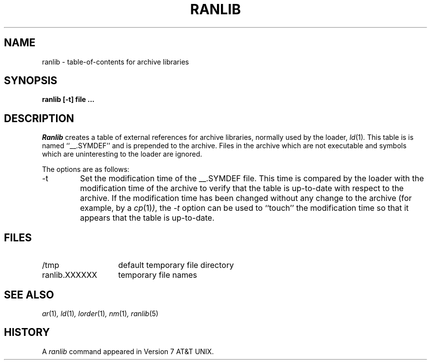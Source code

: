 .\" Copyright (c) 1990 Regents of the University of California.
.\" All rights reserved.
.\"
.\" Redistribution and use in source and binary forms, with or without
.\" modification, are permitted provided that the following conditions
.\" are met:
.\" 1. Redistributions of source code must retain the above copyright
.\"    notice, this list of conditions and the following disclaimer.
.\" 2. Redistributions in binary form must reproduce the above copyright
.\"    notice, this list of conditions and the following disclaimer in the
.\"    documentation and/or other materials provided with the distribution.
.\" 3. All advertising materials mentioning features or use of this software
.\"    must display the following acknowledgement:
.\"	This product includes software developed by the University of
.\"	California, Berkeley and its contributors.
.\" 4. Neither the name of the University nor the names of its contributors
.\"    may be used to endorse or promote products derived from this software
.\"    without specific prior written permission.
.\"
.\" THIS SOFTWARE IS PROVIDED BY THE REGENTS AND CONTRIBUTORS ``AS IS'' AND
.\" ANY EXPRESS OR IMPLIED WARRANTIES, INCLUDING, BUT NOT LIMITED TO, THE
.\" IMPLIED WARRANTIES OF MERCHANTABILITY AND FITNESS FOR A PARTICULAR PURPOSE
.\" ARE DISCLAIMED.  IN NO EVENT SHALL THE REGENTS OR CONTRIBUTORS BE LIABLE
.\" FOR ANY DIRECT, INDIRECT, INCIDENTAL, SPECIAL, EXEMPLARY, OR CONSEQUENTIAL
.\" DAMAGES (INCLUDING, BUT NOT LIMITED TO, PROCUREMENT OF SUBSTITUTE GOODS
.\" OR SERVICES; LOSS OF USE, DATA, OR PROFITS; OR BUSINESS INTERRUPTION)
.\" HOWEVER CAUSED AND ON ANY THEORY OF LIABILITY, WHETHER IN CONTRACT, STRICT
.\" LIABILITY, OR TORT (INCLUDING NEGLIGENCE OR OTHERWISE) ARISING IN ANY WAY
.\" OUT OF THE USE OF THIS SOFTWARE, EVEN IF ADVISED OF THE POSSIBILITY OF
.\" SUCH DAMAGE.
.\"
.\"     @(#)ranlib.1	6.7 (Berkeley) 5/9/91
.\"
.TH RANLIB 1 "May 9, 1991"
.AT 3
.UC 6
.SH NAME
ranlib \- table-of-contents for archive libraries
.SH SYNOPSIS
.nf
.ft B
ranlib [-t] file ...
.fi
.ft R
.SH DESCRIPTION
.I Ranlib
creates a table of external references for archive libraries,
normally used by the loader,
.IR ld (1) .
This table is is named ``__.SYMDEF'' and is prepended to the archive.
Files in the archive which are not executable and symbols which are
uninteresting to the loader are ignored.
.PP
The options are as follows:
.TP
\-t
Set the modification time of the __.SYMDEF file.
This time is compared by the loader with the modification time of the
archive to verify that the table is up-to-date with respect to the
archive.
If the modification time has been changed without any change to the
archive (for example, by a
.IR cp (1) ) ,
the
.I \-t
option can be used to ``touch'' the modification time so that it
appears that the table is up-to-date.
.SH FILES
.TP 14
/tmp
default temporary file directory
.TP 14
ranlib.XXXXXX
temporary file names
.SH SEE ALSO
.IR ar (1) ,
.IR ld (1) ,
.IR lorder (1) ,
.IR nm (1) ,
.IR ranlib (5)
.SH HISTORY
A
.I ranlib
command appeared in Version 7 AT&T UNIX.
